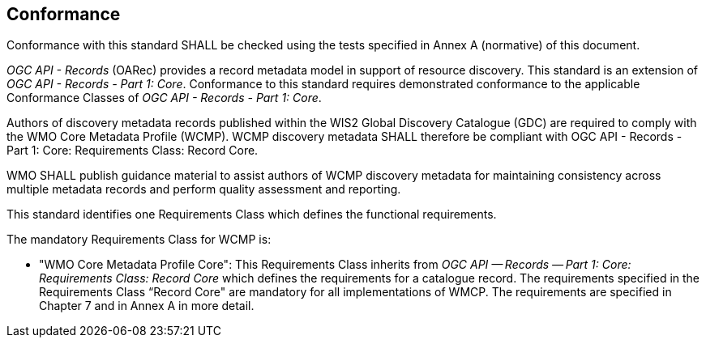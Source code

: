 == Conformance

Conformance with this standard SHALL be checked using the tests specified in Annex A (normative) of this document.

_OGC API - Records_ (OARec) provides a record metadata model in support of resource discovery.  This standard is an extension of _OGC API - Records - Part 1: Core_.  Conformance to this standard requires demonstrated conformance to the applicable Conformance Classes of _OGC API - Records - Part 1: Core_.

Authors of discovery metadata records published within the WIS2 Global Discovery Catalogue (GDC) are required to comply with the
WMO Core Metadata Profile (WCMP).  WCMP discovery metadata SHALL therefore be compliant with OGC API - Records - Part 1:
Core: Requirements Class: Record Core.

WMO SHALL publish guidance material to assist authors of WCMP discovery metadata for maintaining
consistency across multiple metadata records and perform quality assessment and reporting.

This standard identifies one Requirements Class which defines the functional requirements.

The mandatory Requirements Class for WCMP is:

* "WMO Core Metadata Profile Core": This Requirements Class inherits from _OGC API — Records — Part 1: Core:
Requirements Class: Record Core_ which defines the requirements for a catalogue record.  The requirements
specified in the Requirements Class “Record Core" are mandatory for all implementations of WMCP.
The requirements are specified in Chapter 7 and in Annex A in more detail.
